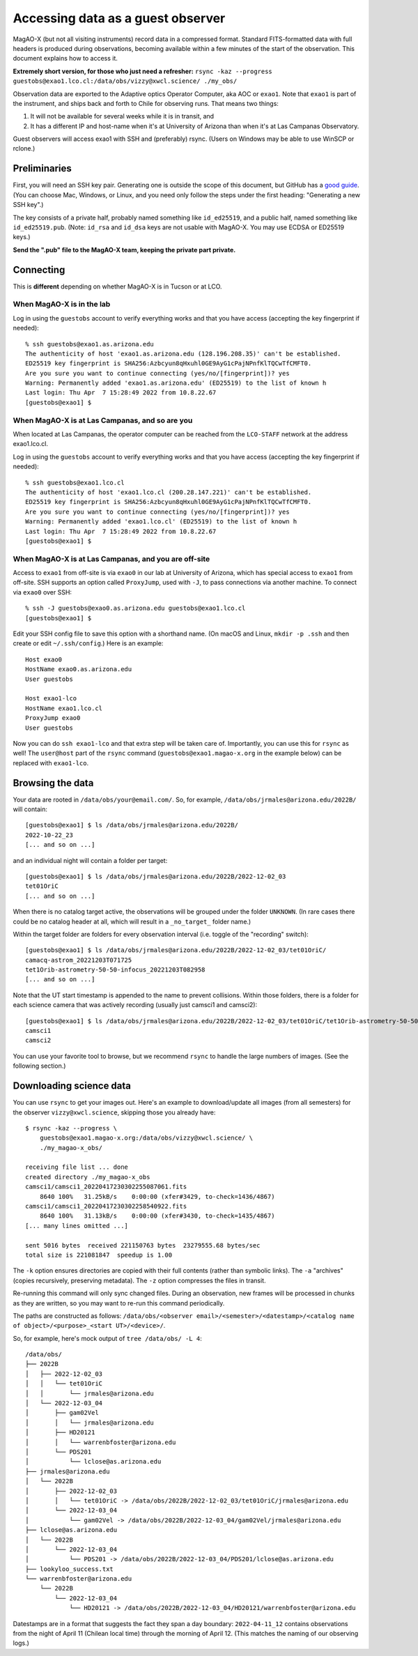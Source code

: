 Accessing data as a guest observer
==================================

MagAO-X (but not all visiting instruments) record data in a compressed format. Standard FITS-formatted data with full headers is produced during observations, becoming available within a few minutes of the start of the observation. This document explains how to access it.

**Extremely short version, for those who just need a refresher:** ``rsync -kaz --progress guestobs@exao1.lco.cl:/data/obs/vizzy@xwcl.science/ ./my_obs/``

Observation data are exported to the Adaptive optics Operator Computer, aka AOC or ``exao1``. Note that ``exao1`` is part of the instrument, and ships back and forth to Chile for observing runs. That means two things:

1. It will not be available for several weeks while it is in transit, and
2. It has a different IP and host-name when it's at University of Arizona than when it's at Las Campanas Observatory.

Guest observers will access exao1 with SSH and (preferably) rsync. (Users on Windows may be able to use WinSCP or rclone.)

Preliminaries
-------------

First, you will need an SSH key pair. Generating one is outside the scope of this document, but GitHub has a `good guide <https://docs.github.com/en/authentication/connecting-to-github-with-ssh/generating-a-new-ssh-key-and-adding-it-to-the-ssh-agent>`_. (You can choose Mac, Windows, or Linux, and you need only follow the steps under the first heading: "Generating a new SSH key".)

The key consists of a private half, probably named something like ``id_ed25519``, and a public half, named something like ``id_ed25519.pub``. (Note: ``id_rsa`` and ``id_dsa`` keys are not usable with MagAO-X. You may use ECDSA or ED25519 keys.)

**Send the ".pub" file to the MagAO-X team, keeping the private part private.**

Connecting
----------

This is **different** depending on whether MagAO-X is in Tucson or at LCO.

When MagAO-X is in the lab
^^^^^^^^^^^^^^^^^^^^^^^^^^

Log in using the ``guestobs`` account to verify everything works and that you have access (accepting the key fingerprint if needed)::

    % ssh guestobs@exao1.as.arizona.edu
    The authenticity of host 'exao1.as.arizona.edu (128.196.208.35)' can't be established.
    ED25519 key fingerprint is SHA256:Azbcyun8qHxuhl0GE9AyG1cPajNPnfKlTQCwTfCMFT0.
    Are you sure you want to continue connecting (yes/no/[fingerprint])? yes
    Warning: Permanently added 'exao1.as.arizona.edu' (ED25519) to the list of known h
    Last login: Thu Apr  7 15:28:49 2022 from 10.8.22.67
    [guestobs@exao1] $


When MagAO-X is at Las Campanas, and so are you
^^^^^^^^^^^^^^^^^^^^^^^^^^^^^^^^^^^^^^^^^^^^^^^

When located at Las Campanas, the operator computer can be reached from the ``LCO-STAFF`` network at the address exao1.lco.cl.

Log in using the ``guestobs`` account to verify everything works and that you have access (accepting the key fingerprint if needed)::

    % ssh guestobs@exao1.lco.cl
    The authenticity of host 'exao1.lco.cl (200.28.147.221)' can't be established.
    ED25519 key fingerprint is SHA256:Azbcyun8qHxuhl0GE9AyG1cPajNPnfKlTQCwTfCMFT0.
    Are you sure you want to continue connecting (yes/no/[fingerprint])? yes
    Warning: Permanently added 'exao1.lco.cl' (ED25519) to the list of known h
    Last login: Thu Apr  7 15:28:49 2022 from 10.8.22.67
    [guestobs@exao1] $

When MagAO-X is at Las Campanas, and you are off-site
^^^^^^^^^^^^^^^^^^^^^^^^^^^^^^^^^^^^^^^^^^^^^^^^^^^^^

Access to ``exao1`` from off-site is via ``exao0`` in our lab at University of Arizona, which has special access to ``exao1`` from off-site. SSH supports an option called ``ProxyJump``, used with ``-J``, to pass connections via another machine. To connect via ``exao0`` over SSH::

    % ssh -J guestobs@exao0.as.arizona.edu guestobs@exao1.lco.cl
    [guestobs@exao1] $

Edit your SSH config file to save this option with a shorthand name. (On macOS and Linux, ``mkdir -p .ssh`` and then create or edit ``~/.ssh/config``.) Here is an example::

    Host exao0
    HostName exao0.as.arizona.edu
    User guestobs

    Host exao1-lco
    HostName exao1.lco.cl
    ProxyJump exao0
    User guestobs

Now you can do ``ssh exao1-lco`` and that extra step will be taken care of. Importantly, you can use this for ``rsync`` as well! The ``user@host`` part of the ``rsync`` command (``guestobs@exao1.magao-x.org`` in the example below) can be replaced with ``exao1-lco``.

Browsing the data
-----------------

Your data are rooted in ``/data/obs/your@email.com/``. So, for example, ``/data/obs/jrmales@arizona.edu/2022B/`` will contain::

    [guestobs@exao1] $ ls /data/obs/jrmales@arizona.edu/2022B/
    2022-10-22_23
    [... and so on ...]

and an individual night will contain a folder per target::

    [guestobs@exao1] $ ls /data/obs/jrmales@arizona.edu/2022B/2022-12-02_03
    tet01OriC
    [... and so on ...]

When there is no catalog target active, the observations will be grouped under the folder ``UNKNOWN``. (In rare cases there could be no catalog header at all, which will result in a ``_no_target_`` folder name.)

Within the target folder are folders for every observation interval (i.e. toggle of the "recording" switch)::

    [guestobs@exao1] $ ls /data/obs/jrmales@arizona.edu/2022B/2022-12-02_03/tet01OriC/
    camacq-astrom_20221203T071725
    tet1Orib-astrometry-50-50-infocus_20221203T082958
    [... and so on ...]

Note that the UT start timestamp is appended to the name to prevent collisions. Within those folders, there is a folder for each science camera that was actively recording (usually just camsci1 and camsci2)::

    [guestobs@exao1] $ ls /data/obs/jrmales@arizona.edu/2022B/2022-12-02_03/tet01OriC/tet1Orib-astrometry-50-50-infocus_20221203T082958/
    camsci1
    camsci2

You can use your favorite tool to browse, but we recommend ``rsync`` to handle the large numbers of images. (See the following section.)

Downloading science data
------------------------

You can use ``rsync`` to get your images out. Here's an example to download/update all images (from all semesters) for the observer ``vizzy@xwcl.science``, skipping those you already have::

    $ rsync -kaz --progress \
        guestobs@exao1.magao-x.org:/data/obs/vizzy@xwcl.science/ \
        ./my_magao-x_obs/

    receiving file list ... done
    created directory ./my_magao-x_obs
    camsci1/camsci1_20220417230302255087061.fits
        8640 100%   31.25kB/s    0:00:00 (xfer#3429, to-check=1436/4867)
    camsci1/camsci1_20220417230302258540922.fits
        8640 100%   31.13kB/s    0:00:00 (xfer#3430, to-check=1435/4867)
    [... many lines omitted ...]

    sent 5016 bytes  received 221150763 bytes  23279555.68 bytes/sec
    total size is 221081847  speedup is 1.00

The ``-k`` option ensures directories are copied with their full contents (rather than symbolic links). The ``-a`` "archives" (copies recursively, preserving metadata). The ``-z`` option compresses the files in transit.

Re-running this command will only sync changed files. During an observation, new frames will be processed in chunks as they are written, so you may want to re-run this command periodically.

The paths are constructed as follows: ``/data/obs/<observer email>/<semester>/<datestamp>/<catalog name of object>/<purpose>_<start UT>/<device>/``.

So, for example, here's mock output of ``tree /data/obs/ -L 4``::

    /data/obs/
    ├── 2022B
    │   ├── 2022-12-02_03
    │   │   └── tet01OriC
    │   │       └── jrmales@arizona.edu
    │   └── 2022-12-03_04
    │       ├── gam02Vel
    │       │   └── jrmales@arizona.edu
    │       ├── HD20121
    │       │   └── warrenbfoster@arizona.edu
    │       └── PDS201
    │           └── lclose@as.arizona.edu
    ├── jrmales@arizona.edu
    │   └── 2022B
    │       ├── 2022-12-02_03
    │       │   └── tet01OriC -> /data/obs/2022B/2022-12-02_03/tet01OriC/jrmales@arizona.edu
    │       └── 2022-12-03_04
    │           └── gam02Vel -> /data/obs/2022B/2022-12-03_04/gam02Vel/jrmales@arizona.edu
    ├── lclose@as.arizona.edu
    │   └── 2022B
    │       └── 2022-12-03_04
    │           └── PDS201 -> /data/obs/2022B/2022-12-03_04/PDS201/lclose@as.arizona.edu
    ├── lookyloo_success.txt
    └── warrenbfoster@arizona.edu
        └── 2022B
            └── 2022-12-03_04
                └── HD20121 -> /data/obs/2022B/2022-12-03_04/HD20121/warrenbfoster@arizona.edu

Datestamps are in a format that suggests the fact they span a day boundary: ``2022-04-11_12`` contains observations from the night of April 11 (Chilean local time) through the morning of April 12. (This matches the naming of our observing logs.)

